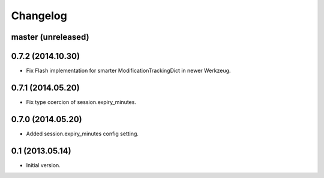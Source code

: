 Changelog
=========

master (unreleased)
-------------------

0.7.2 (2014.10.30)
------------------

- Fix Flash implementation for smarter ModificationTrackingDict in newer Werkzeug.

0.7.1 (2014.05.20)
------------------

- Fix type coercion of session.expiry_minutes.

0.7.0 (2014.05.20)
------------------

- Added session.expiry_minutes config setting.


0.1 (2013.05.14)
----------------

- Initial version.

